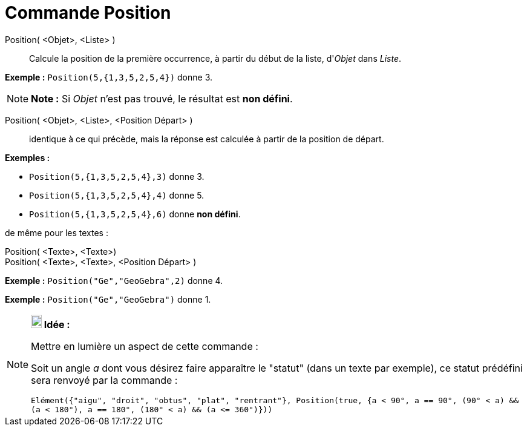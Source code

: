 = Commande Position
:page-en: commands/IndexOf_Command
ifdef::env-github[:imagesdir: /fr/modules/ROOT/assets/images]

Position( <Objet>, <Liste> )::
  Calcule la position de la première occurrence, à partir du début de la liste, d'_Objet_ dans _Liste_.

[EXAMPLE]
====

*Exemple :* `++Position(5,{1,3,5,2,5,4})++` donne 3.

====

[NOTE]
====

*Note :* Si _Objet_ n'est pas trouvé, le résultat est *non défini*.

====

Position( <Objet>, <Liste>, <Position Départ> )::
  identique à ce qui précède, mais la réponse est calculée à partir de la position de départ.

[EXAMPLE]
====

*Exemples :*

* `++Position(5,{1,3,5,2,5,4},3)++` donne 3.
* `++Position(5,{1,3,5,2,5,4},4)++` donne 5.
* `++Position(5,{1,3,5,2,5,4},6)++` donne *non défini*.

====

de même pour les textes :

Position( <Texte>, <Texte>)::
Position( <Texte>, <Texte>, <Position Départ> )::

[EXAMPLE]
====

*Exemple :* `++Position("Ge","GeoGebra",2)++` donne 4.

====

[EXAMPLE]
====

*Exemple :* `++Position("Ge","GeoGebra")++` donne 1.

====

[NOTE]
====

*image:18px-Bulbgraph.png[Note,title="Note",width=18,height=22] Idée :*

Mettre en lumière un aspect de cette commande :

Soit un angle _a_ dont vous désirez faire apparaître le "statut" (dans un texte par exemple), ce statut prédéfini sera
renvoyé par la commande :

`++Elément({"aigu", "droit", "obtus", "plat", "rentrant"}, Position(true, {a < 90°, a == 90°, (90° < a) && (a < 180°), a == 180°, (180° < a) && (a <= 360°)}))++`

====
